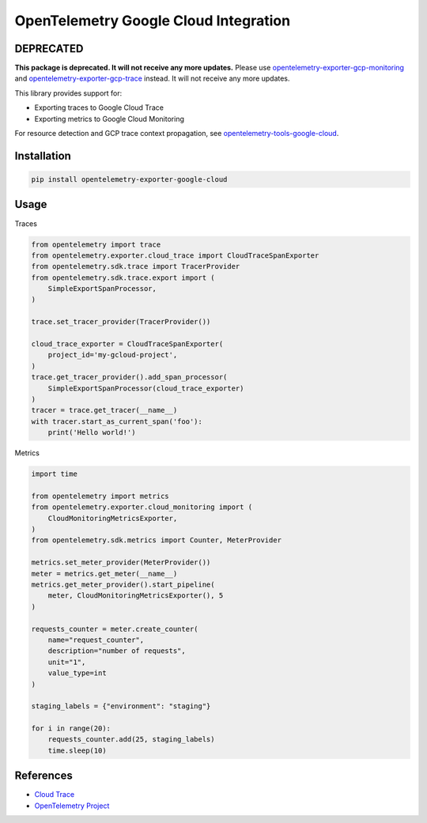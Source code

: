 OpenTelemetry Google Cloud Integration
======================================

.. image:: https://badge.fury.io/py/opentelemetry-exporter-google-cloud.svg
    :target: https://badge.fury.io/py/opentelemetry-exporter-google-cloud

.. image:: https://readthedocs.org/projects/google-cloud-opentelemetry/badge/?version=latest
    :target: https://google-cloud-opentelemetry.readthedocs.io/en/latest/?badge=latest
    :alt: Documentation Status

DEPRECATED
----------

**This package is deprecated. It will not
receive any more updates.** Please use `opentelemetry-exporter-gcp-monitoring
<https://pypi.org/project/opentelemetry-exporter-gcp-monitoring/>`_ and
`opentelemetry-exporter-gcp-trace
<https://pypi.org/project/opentelemetry-exporter-gcp-trace/>`_ instead. It will
not receive any more updates.

This library provides support for:

- Exporting traces to Google Cloud Trace
- Exporting metrics to Google Cloud Monitoring

For resource detection and GCP trace context propagation, see
`opentelemetry-tools-google-cloud
<https://pypi.org/project/opentelemetry-tools-google-cloud/>`_.

Installation
------------

.. code:: bash

    pip install opentelemetry-exporter-google-cloud

Usage
-----

Traces

.. code:: python

    from opentelemetry import trace
    from opentelemetry.exporter.cloud_trace import CloudTraceSpanExporter
    from opentelemetry.sdk.trace import TracerProvider
    from opentelemetry.sdk.trace.export import (
        SimpleExportSpanProcessor,
    )

    trace.set_tracer_provider(TracerProvider())

    cloud_trace_exporter = CloudTraceSpanExporter(
        project_id='my-gcloud-project',
    )
    trace.get_tracer_provider().add_span_processor(
        SimpleExportSpanProcessor(cloud_trace_exporter)
    )
    tracer = trace.get_tracer(__name__)
    with tracer.start_as_current_span('foo'):
        print('Hello world!')


Metrics

.. code:: python

    import time

    from opentelemetry import metrics
    from opentelemetry.exporter.cloud_monitoring import (
        CloudMonitoringMetricsExporter,
    )
    from opentelemetry.sdk.metrics import Counter, MeterProvider

    metrics.set_meter_provider(MeterProvider())
    meter = metrics.get_meter(__name__)
    metrics.get_meter_provider().start_pipeline(
        meter, CloudMonitoringMetricsExporter(), 5
    )

    requests_counter = meter.create_counter(
        name="request_counter",
        description="number of requests",
        unit="1",
        value_type=int
    )

    staging_labels = {"environment": "staging"}

    for i in range(20):
        requests_counter.add(25, staging_labels)
        time.sleep(10)



References
----------

* `Cloud Trace <https://cloud.google.com/trace/>`_
* `OpenTelemetry Project <https://opentelemetry.io/>`_
